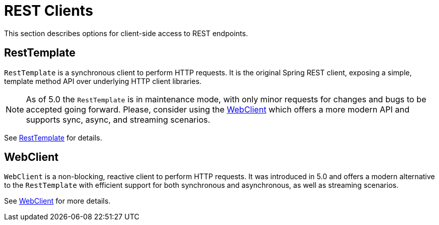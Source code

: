[[webmvc-client]]
= REST Clients

This section describes options for client-side access to REST endpoints.




[[webmvc-resttemplate]]
== RestTemplate

`RestTemplate` is a synchronous client to perform HTTP requests. It is the original
Spring REST client, exposing a simple, template method API over underlying HTTP client
libraries.

[NOTE]
====
As of 5.0 the `RestTemplate` is in maintenance mode, with only minor requests for
changes and bugs to be accepted going forward. Please, consider using the
<<web-reactive.adoc#webflux-client, WebClient>> which offers a more modern API and
supports sync, async, and streaming scenarios.
====

See <<integration.adoc#rest-client-access,RestTemplate>> for details.




[[webmvc-webclient]]
== WebClient

`WebClient` is a non-blocking, reactive client to perform HTTP requests. It was
introduced in 5.0 and offers a modern alternative to the `RestTemplate` with efficient
support for both synchronous and asynchronous, as well as streaming scenarios.

See <<web-reactive.adoc#webflux-client,WebClient>> for more details.
